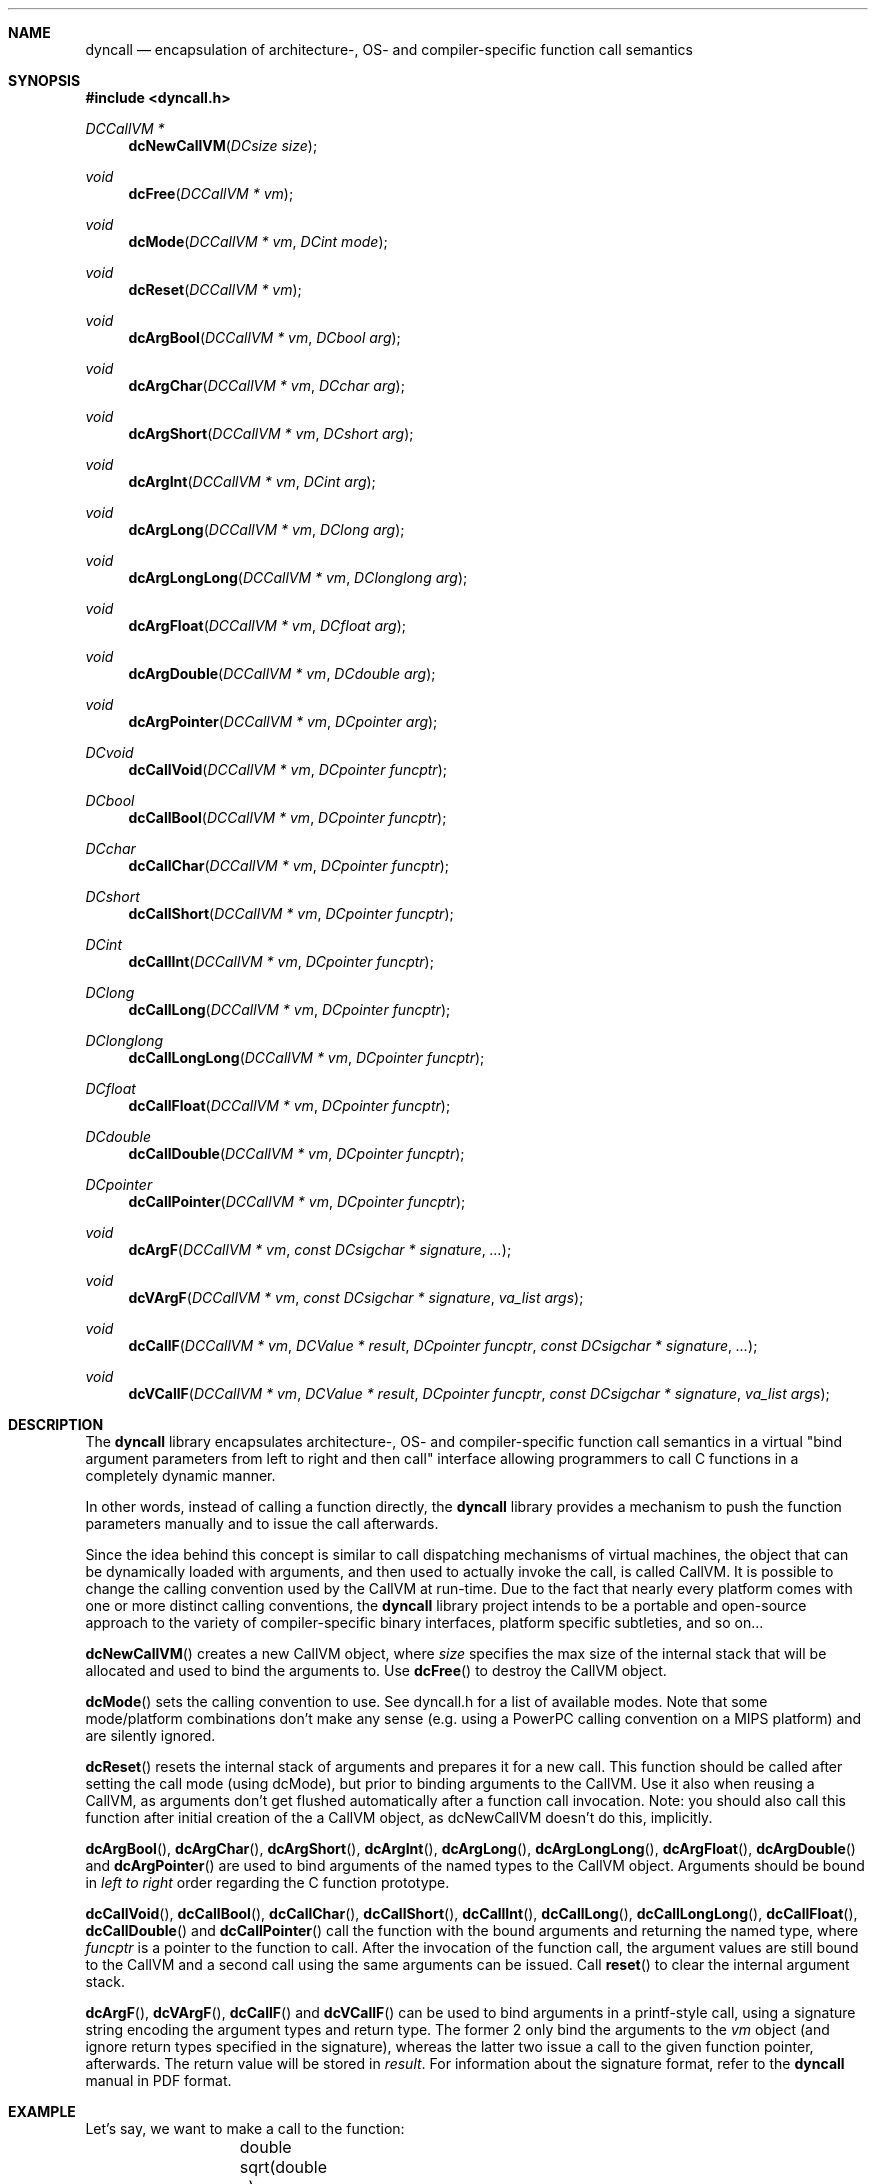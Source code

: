 .\" Copyright (c) 2007-2013 Daniel Adler <dadler AT uni-goettingen DOT de>, 
.\"                         Tassilo Philipp <tphilipp AT potion-studios DOT com>
.\" 
.\" Permission to use, copy, modify, and distribute this software for any
.\" purpose with or without fee is hereby granted, provided that the above
.\" copyright notice and this permission notice appear in all copies.
.\"
.\" THE SOFTWARE IS PROVIDED "AS IS" AND THE AUTHOR DISCLAIMS ALL WARRANTIES
.\" WITH REGARD TO THIS SOFTWARE INCLUDING ALL IMPLIED WARRANTIES OF
.\" MERCHANTABILITY AND FITNESS. IN NO EVENT SHALL THE AUTHOR BE LIABLE FOR
.\" ANY SPECIAL, DIRECT, INDIRECT, OR CONSEQUENTIAL DAMAGES OR ANY DAMAGES
.\" WHATSOEVER RESULTING FROM LOSS OF USE, DATA OR PROFITS, WHETHER IN AN
.\" ACTION OF CONTRACT, NEGLIGENCE OR OTHER TORTIOUS ACTION, ARISING OUT OF
.\" OR IN CONNECTION WITH THE USE OR PERFORMANCE OF THIS SOFTWARE.
.\"
.Dd $Mdocdate$
.Dt dyncall 3
.Sh NAME
.Nm dyncall
.Nd encapsulation of architecture-, OS- and compiler-specific function call
semantics 
.Sh SYNOPSIS
.In dyncall.h
.Ft DCCallVM *
.Fn dcNewCallVM "DCsize size"
.Ft void
.Fn dcFree "DCCallVM * vm"
.Ft void
.Fn dcMode "DCCallVM * vm" "DCint mode"
.Ft void
.Fn dcReset "DCCallVM * vm"
.Ft void
.Fn dcArgBool "DCCallVM * vm" "DCbool arg"
.Ft void
.Fn dcArgChar "DCCallVM * vm" "DCchar arg"
.Ft void
.Fn dcArgShort "DCCallVM * vm" "DCshort arg"
.Ft void
.Fn dcArgInt "DCCallVM * vm" "DCint arg"
.Ft void
.Fn dcArgLong "DCCallVM * vm" "DClong arg"
.Ft void
.Fn dcArgLongLong "DCCallVM * vm" "DClonglong arg"
.Ft void
.Fn dcArgFloat "DCCallVM * vm" "DCfloat arg"
.Ft void
.Fn dcArgDouble "DCCallVM * vm" "DCdouble arg"
.Ft void
.Fn dcArgPointer "DCCallVM * vm" "DCpointer arg"
.Ft DCvoid
.Fn dcCallVoid "DCCallVM * vm" "DCpointer funcptr"
.Ft DCbool
.Fn dcCallBool "DCCallVM * vm" "DCpointer funcptr"
.Ft DCchar
.Fn dcCallChar "DCCallVM * vm" "DCpointer funcptr"
.Ft DCshort
.Fn dcCallShort "DCCallVM * vm" "DCpointer funcptr"
.Ft DCint
.Fn dcCallInt "DCCallVM * vm" "DCpointer funcptr"
.Ft DClong
.Fn dcCallLong "DCCallVM * vm" "DCpointer funcptr"
.Ft DClonglong
.Fn dcCallLongLong "DCCallVM * vm" "DCpointer funcptr"
.Ft DCfloat
.Fn dcCallFloat "DCCallVM * vm" "DCpointer funcptr"
.Ft DCdouble
.Fn dcCallDouble "DCCallVM * vm" "DCpointer funcptr"
.Ft DCpointer
.Fn dcCallPointer "DCCallVM * vm" "DCpointer funcptr"
.Ft void
.Fn dcArgF "DCCallVM * vm" "const DCsigchar * signature" "..."
.Ft void
.Fn dcVArgF "DCCallVM * vm" "const DCsigchar * signature" "va_list args"
.Ft void
.Fn dcCallF "DCCallVM * vm" "DCValue * result" "DCpointer funcptr" "const DCsigchar * signature" "..."
.Ft void
.Fn dcVCallF "DCCallVM * vm" "DCValue * result" "DCpointer funcptr" "const DCsigchar * signature" "va_list args"
.Sh DESCRIPTION
The
.Nm
library encapsulates architecture-, OS- and compiler-specific function call
semantics in a virtual "bind argument parameters from left to right and then
call" interface allowing programmers to call C functions in a completely
dynamic manner.
.Pp
In other words, instead of calling a function directly, the
.Nm
library provides a mechanism to push the function parameters manually and to
issue the call afterwards.
.Pp
Since the idea behind this concept is similar to call dispatching mechanisms
of virtual machines, the object that can be dynamically loaded with arguments,
and then used to actually invoke the call, is called CallVM. It is possible to
change the calling convention used by the CallVM at run-time. Due to the fact
that nearly every platform comes with one or more distinct calling conventions, the
.Nm
library project intends to be a portable and open-source approach to the variety of
compiler-specific binary interfaces, platform specific subtleties, and so on...
.Pp
.Fn dcNewCallVM
creates a new CallVM object, where
.Ar size
specifies the max size of the internal stack that will be allocated and used to
bind the arguments to. Use
.Fn dcFree
to destroy the CallVM object.
.Pp
.Fn dcMode
sets the calling convention to use. See dyncall.h for a list of
available modes. Note that some mode/platform combinations don't make any
sense (e.g. using a PowerPC calling convention on a MIPS platform) and are
silently ignored.
.Pp
.Fn dcReset
resets the internal stack of arguments and prepares it for a new call.
This function should be called after setting the call mode (using dcMode), but
prior to binding arguments to the CallVM. Use it also when reusing a CallVM, as
arguments don't get flushed automatically after a function call invocation.
Note: you should also call this function after initial creation of the a CallVM
object, as dcNewCallVM doesn't do this, implicitly.
.Pp
.Fn dcArgBool ,
.Fn dcArgChar ,
.Fn dcArgShort ,
.Fn dcArgInt ,
.Fn dcArgLong ,
.Fn dcArgLongLong ,
.Fn dcArgFloat ,
.Fn dcArgDouble
and
.Fn dcArgPointer
are used to bind arguments of the named types to the CallVM object. Arguments should
be bound in
.Em "left to right"
order regarding the C function prototype.
.Pp
.Fn dcCallVoid ,
.Fn dcCallBool ,
.Fn dcCallChar ,
.Fn dcCallShort ,
.Fn dcCallInt ,
.Fn dcCallLong ,
.Fn dcCallLongLong ,
.Fn dcCallFloat ,
.Fn dcCallDouble
and
.Fn dcCallPointer
call the function with the bound arguments and returning the named type, where
.Ar funcptr
is a pointer to the function to call. After the invocation of the function
call, the argument values are still bound to the CallVM and a second call
using the same arguments can be issued. Call
.Fn reset
to clear the internal argument stack.
.Pp
.Fn dcArgF ,
.Fn dcVArgF ,
.Fn dcCallF
and
.Fn dcVCallF
can be used to bind arguments in a printf-style call, using a signature
string encoding the argument types and return type. The former 2 only bind
the arguments to the
.Ar vm
object (and ignore return types specified in the
signature), whereas the latter two issue a call to the given function pointer,
afterwards. The return value will be stored in
.Ar result .
For information about the signature format, refer to the
.Nm
manual in PDF format.
.Sh EXAMPLE
Let's say, we want to make a call to the function:
.Bd -literal -offset indent
	double sqrt(double x); 
.Ed
.Pp
Using the
.Nm
library, this function would be called as follows: 
.Bd -literal -offset indent
	double r;
	DCCallVM* vm = dcNewCallVM(4096);
	dcMode(vm, DC_CALL_C_DEFAULT);
	dcReset(vm);
	dcArgDouble(vm, 4.2373);
	r = dcCallDouble(vm, (DCpointer)&sqrt);
	dcFree(vm);
.Ed
.Sh SEE ALSO
.Xr dyncallback 3 ,
.Xr dynload 3
and the
.Nm
manual (available in PDF format) for a way more detailed documentation of this
library.
.Sh AUTHORS
.An "Daniel Adler" Aq dadler@uni-goettingen.de
.An "Tassilo Philipp" Aq tphilipp@potion-studios.com
